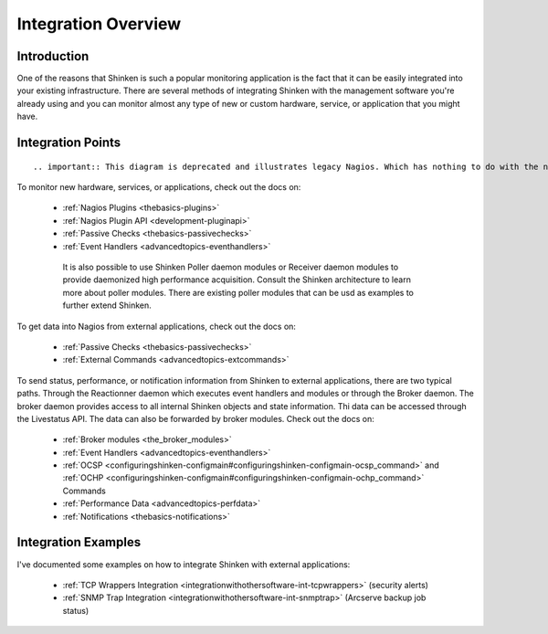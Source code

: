 .. _integrationwithothersoftware-integration:




======================
 Integration Overview 
======================



Introduction 
=============


One of the reasons that Shinken is such a popular monitoring application is the fact that it can be easily integrated into your existing infrastructure. There are several methods of integrating Shinken with the management software you're already using and you can monitor almost any type of new or custom hardware, service, or application that you might have.



Integration Points 
===================


  
::

   .. important:: This diagram is deprecated and illustrates legacy Nagios. Which has nothing to do with the new architecture. eck.


.. image:: /_static/images///official/images/integrationoverview.png
   :scale: 90 %



To monitor new hardware, services, or applications, check out the docs on:

  * :ref:`Nagios Plugins <thebasics-plugins>`
  * :ref:`Nagios Plugin API <development-pluginapi>`
  * :ref:`Passive Checks <thebasics-passivechecks>`
  * :ref:`Event Handlers <advancedtopics-eventhandlers>`

   It is also possible to use Shinken Poller daemon modules or Receiver daemon modules to provide daemonized high performance acquisition. Consult the Shinken architecture to learn more about poller modules. There are existing poller modules that can be usd as examples to further extend Shinken.
  
To get data into Nagios from external applications, check out the docs on:

  * :ref:`Passive Checks <thebasics-passivechecks>`
  * :ref:`External Commands <advancedtopics-extcommands>`

To send status, performance, or notification information from Shinken to external applications, there are two typical paths. Through the Reactionner daemon which executes event handlers and modules or through the Broker daemon. The broker daemon provides access to all internal Shinken objects and state information. Thi data can be accessed through the Livestatus API. The data can also be forwarded by broker modules. Check out the docs on:

  * :ref:`Broker modules <the_broker_modules>`
  * :ref:`Event Handlers <advancedtopics-eventhandlers>`
  * :ref:`OCSP <configuringshinken-configmain#configuringshinken-configmain-ocsp_command>` and :ref:`OCHP <configuringshinken-configmain#configuringshinken-configmain-ochp_command>` Commands
  * :ref:`Performance Data <advancedtopics-perfdata>`
  * :ref:`Notifications <thebasics-notifications>`



Integration Examples 
=====================


I've documented some examples on how to integrate Shinken with external applications:

  * :ref:`TCP Wrappers Integration <integrationwithothersoftware-int-tcpwrappers>` (security alerts)
  * :ref:`SNMP Trap Integration <integrationwithothersoftware-int-snmptrap>` (Arcserve backup job status)

